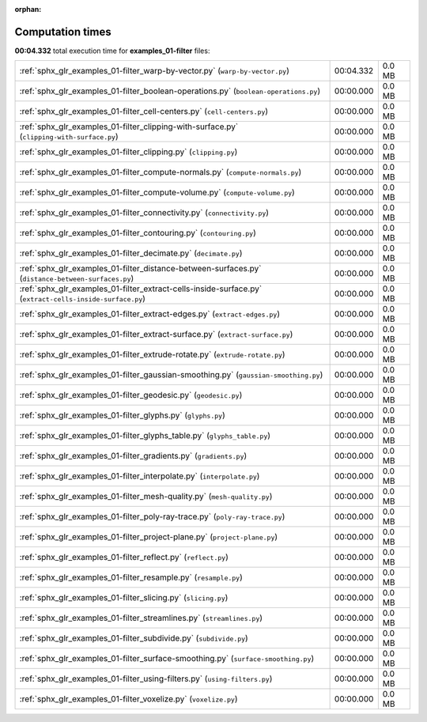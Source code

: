 
:orphan:

.. _sphx_glr_examples_01-filter_sg_execution_times:

Computation times
=================
**00:04.332** total execution time for **examples_01-filter** files:

+----------------------------------------------------------------------------------------------------------+-----------+--------+
| :ref:`sphx_glr_examples_01-filter_warp-by-vector.py` (``warp-by-vector.py``)                             | 00:04.332 | 0.0 MB |
+----------------------------------------------------------------------------------------------------------+-----------+--------+
| :ref:`sphx_glr_examples_01-filter_boolean-operations.py` (``boolean-operations.py``)                     | 00:00.000 | 0.0 MB |
+----------------------------------------------------------------------------------------------------------+-----------+--------+
| :ref:`sphx_glr_examples_01-filter_cell-centers.py` (``cell-centers.py``)                                 | 00:00.000 | 0.0 MB |
+----------------------------------------------------------------------------------------------------------+-----------+--------+
| :ref:`sphx_glr_examples_01-filter_clipping-with-surface.py` (``clipping-with-surface.py``)               | 00:00.000 | 0.0 MB |
+----------------------------------------------------------------------------------------------------------+-----------+--------+
| :ref:`sphx_glr_examples_01-filter_clipping.py` (``clipping.py``)                                         | 00:00.000 | 0.0 MB |
+----------------------------------------------------------------------------------------------------------+-----------+--------+
| :ref:`sphx_glr_examples_01-filter_compute-normals.py` (``compute-normals.py``)                           | 00:00.000 | 0.0 MB |
+----------------------------------------------------------------------------------------------------------+-----------+--------+
| :ref:`sphx_glr_examples_01-filter_compute-volume.py` (``compute-volume.py``)                             | 00:00.000 | 0.0 MB |
+----------------------------------------------------------------------------------------------------------+-----------+--------+
| :ref:`sphx_glr_examples_01-filter_connectivity.py` (``connectivity.py``)                                 | 00:00.000 | 0.0 MB |
+----------------------------------------------------------------------------------------------------------+-----------+--------+
| :ref:`sphx_glr_examples_01-filter_contouring.py` (``contouring.py``)                                     | 00:00.000 | 0.0 MB |
+----------------------------------------------------------------------------------------------------------+-----------+--------+
| :ref:`sphx_glr_examples_01-filter_decimate.py` (``decimate.py``)                                         | 00:00.000 | 0.0 MB |
+----------------------------------------------------------------------------------------------------------+-----------+--------+
| :ref:`sphx_glr_examples_01-filter_distance-between-surfaces.py` (``distance-between-surfaces.py``)       | 00:00.000 | 0.0 MB |
+----------------------------------------------------------------------------------------------------------+-----------+--------+
| :ref:`sphx_glr_examples_01-filter_extract-cells-inside-surface.py` (``extract-cells-inside-surface.py``) | 00:00.000 | 0.0 MB |
+----------------------------------------------------------------------------------------------------------+-----------+--------+
| :ref:`sphx_glr_examples_01-filter_extract-edges.py` (``extract-edges.py``)                               | 00:00.000 | 0.0 MB |
+----------------------------------------------------------------------------------------------------------+-----------+--------+
| :ref:`sphx_glr_examples_01-filter_extract-surface.py` (``extract-surface.py``)                           | 00:00.000 | 0.0 MB |
+----------------------------------------------------------------------------------------------------------+-----------+--------+
| :ref:`sphx_glr_examples_01-filter_extrude-rotate.py` (``extrude-rotate.py``)                             | 00:00.000 | 0.0 MB |
+----------------------------------------------------------------------------------------------------------+-----------+--------+
| :ref:`sphx_glr_examples_01-filter_gaussian-smoothing.py` (``gaussian-smoothing.py``)                     | 00:00.000 | 0.0 MB |
+----------------------------------------------------------------------------------------------------------+-----------+--------+
| :ref:`sphx_glr_examples_01-filter_geodesic.py` (``geodesic.py``)                                         | 00:00.000 | 0.0 MB |
+----------------------------------------------------------------------------------------------------------+-----------+--------+
| :ref:`sphx_glr_examples_01-filter_glyphs.py` (``glyphs.py``)                                             | 00:00.000 | 0.0 MB |
+----------------------------------------------------------------------------------------------------------+-----------+--------+
| :ref:`sphx_glr_examples_01-filter_glyphs_table.py` (``glyphs_table.py``)                                 | 00:00.000 | 0.0 MB |
+----------------------------------------------------------------------------------------------------------+-----------+--------+
| :ref:`sphx_glr_examples_01-filter_gradients.py` (``gradients.py``)                                       | 00:00.000 | 0.0 MB |
+----------------------------------------------------------------------------------------------------------+-----------+--------+
| :ref:`sphx_glr_examples_01-filter_interpolate.py` (``interpolate.py``)                                   | 00:00.000 | 0.0 MB |
+----------------------------------------------------------------------------------------------------------+-----------+--------+
| :ref:`sphx_glr_examples_01-filter_mesh-quality.py` (``mesh-quality.py``)                                 | 00:00.000 | 0.0 MB |
+----------------------------------------------------------------------------------------------------------+-----------+--------+
| :ref:`sphx_glr_examples_01-filter_poly-ray-trace.py` (``poly-ray-trace.py``)                             | 00:00.000 | 0.0 MB |
+----------------------------------------------------------------------------------------------------------+-----------+--------+
| :ref:`sphx_glr_examples_01-filter_project-plane.py` (``project-plane.py``)                               | 00:00.000 | 0.0 MB |
+----------------------------------------------------------------------------------------------------------+-----------+--------+
| :ref:`sphx_glr_examples_01-filter_reflect.py` (``reflect.py``)                                           | 00:00.000 | 0.0 MB |
+----------------------------------------------------------------------------------------------------------+-----------+--------+
| :ref:`sphx_glr_examples_01-filter_resample.py` (``resample.py``)                                         | 00:00.000 | 0.0 MB |
+----------------------------------------------------------------------------------------------------------+-----------+--------+
| :ref:`sphx_glr_examples_01-filter_slicing.py` (``slicing.py``)                                           | 00:00.000 | 0.0 MB |
+----------------------------------------------------------------------------------------------------------+-----------+--------+
| :ref:`sphx_glr_examples_01-filter_streamlines.py` (``streamlines.py``)                                   | 00:00.000 | 0.0 MB |
+----------------------------------------------------------------------------------------------------------+-----------+--------+
| :ref:`sphx_glr_examples_01-filter_subdivide.py` (``subdivide.py``)                                       | 00:00.000 | 0.0 MB |
+----------------------------------------------------------------------------------------------------------+-----------+--------+
| :ref:`sphx_glr_examples_01-filter_surface-smoothing.py` (``surface-smoothing.py``)                       | 00:00.000 | 0.0 MB |
+----------------------------------------------------------------------------------------------------------+-----------+--------+
| :ref:`sphx_glr_examples_01-filter_using-filters.py` (``using-filters.py``)                               | 00:00.000 | 0.0 MB |
+----------------------------------------------------------------------------------------------------------+-----------+--------+
| :ref:`sphx_glr_examples_01-filter_voxelize.py` (``voxelize.py``)                                         | 00:00.000 | 0.0 MB |
+----------------------------------------------------------------------------------------------------------+-----------+--------+
